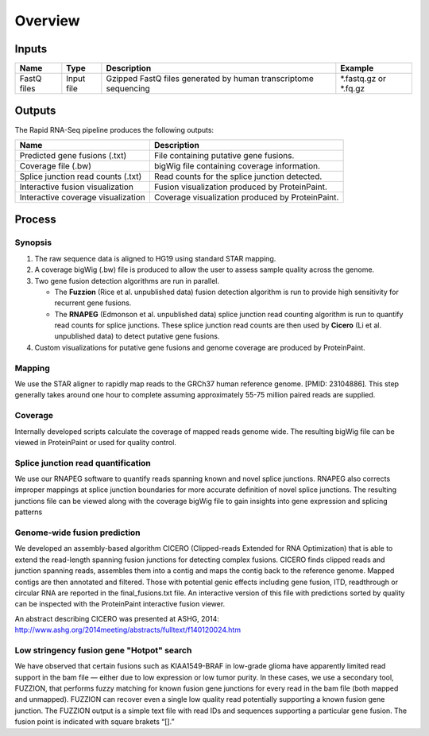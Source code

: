 .. _rapid-rnaseq-overview:

Overview
========

Inputs
------

+-------------------+------------+----------------------------------------------------------------------+-----------------------+
| Name              | Type       | Description                                                          | Example               |  
+===================+============+======================================================================+=======================+
| FastQ files       | Input file | Gzipped FastQ files generated by human transcriptome sequencing      | *.fastq.gz or *.fq.gz |
+-------------------+------------+----------------------------------------------------------------------+-----------------------+

Outputs
-------

The Rapid RNA-Seq pipeline produces the following outputs:

+------------------------------------+--------------------------------------------------+
| Name                               | Description                                      |
+====================================+==================================================+
| Predicted gene fusions (.txt)      | File containing putative gene fusions.           | 
+------------------------------------+--------------------------------------------------+
| Coverage file (.bw)                | bigWig file containing coverage information.     |
+------------------------------------+--------------------------------------------------+
| Splice junction read counts (.txt) | Read counts for the splice junction detected.    |
+------------------------------------+--------------------------------------------------+
| Interactive fusion visualization   | Fusion visualization produced by ProteinPaint.   |
+------------------------------------+--------------------------------------------------+
| Interactive coverage visualization | Coverage visualization produced by ProteinPaint. |
+------------------------------------+--------------------------------------------------+

Process
-------

Synopsis
++++++++

1. The raw sequence data is aligned to HG19 using standard STAR mapping.
2. A coverage bigWig (.bw) file is produced to allow the user to 
   assess sample quality across the genome.
3. Two gene fusion detection algorithms are run in parallel.

   * The **Fuzzion** (Rice et al. unpublished data) fusion detection algorithm is run to 
     provide high sensitivity for recurrent gene fusions.
   * The **RNAPEG** (Edmonson et al. unpublished data) splice junction read counting algorithm is
     run to quantify read counts for splice junctions. These splice junction
     read counts are then used by **Cicero** (Li et al. unpublished data) to detect
     putative gene fusions.
4. Custom visualizations for putative gene fusions and genome coverage are 
   produced by ProteinPaint.


Mapping
+++++++

We use the STAR aligner to rapidly map reads to the GRCh37 human reference
genome. [PMID: 23104886]. This step generally takes around one
hour to complete assuming approximately 55-75 million paired reads are supplied.

Coverage
++++++++

Internally developed scripts calculate the coverage of mapped reads genome wide.
The resulting bigWig file can be viewed in ProteinPaint or used for quality
control.

Splice junction read quantification
+++++++++++++++++++++++++++++++++++

We use our RNAPEG software to quantify reads spanning known and novel splice
junctions. RNAPEG also corrects improper mappings at splice junction boundaries
for more accurate definition of novel splice junctions. The resulting junctions
file can be viewed along with the coverage bigWig file to gain insights into
gene expression and splicing patterns 

Genome-wide fusion prediction
+++++++++++++++++++++++++++++

We developed an assembly-based algorithm CICERO (Clipped-reads Extended for RNA
Optimization) that is able to extend the read-length spanning fusion junctions
for detecting complex fusions. CICERO finds clipped reads and junction spanning
reads, assembles them into a contig and maps the contig back to the reference
genome. Mapped contigs are then annotated and filtered. Those with potential
genic effects including gene fusion, ITD, readthrough or circular RNA are
reported in the final_fusions.txt file. An interactive version of this file with
predictions sorted by quality can be inspected with the ProteinPaint
interactive fusion viewer.

An abstract describing CICERO was presented at ASHG, 2014:
http://www.ashg.org/2014meeting/abstracts/fulltext/f140120024.htm

Low stringency fusion gene "Hotpot" search
++++++++++++++++++++++++++++++++++++++++++

We have observed that certain fusions such as KIAA1549-BRAF in low-grade glioma
have apparently limited read support in the bam file — either due to low
expression or low tumor purity. In these cases, we use a secondary tool,
FUZZION, that performs fuzzy matching for known fusion gene junctions for every
read in the bam file (both mapped and unmapped). FUZZION can recover even a
single low quality read potentially supporting a known fusion gene junction. The
FUZZION output is a simple text file with read IDs and sequences supporting a
particular gene fusion. The fusion point is indicated with square brakets “[].”
